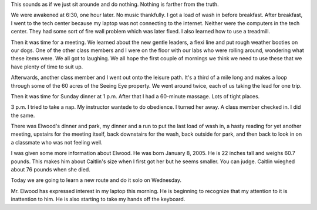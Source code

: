 .. title Sunday and Monday Morning
   .. slug: sunday-and-monday-morning
      .. date: 2006-12-04

	 On Sundays, no trips are scheduled. It's a day of rest and relaxation.
This sounds as if we just sit arounde and do nothing. Nothing is farther
from the truth.

We were awakened at 6:30, one hour later. No music thankfully. I got a
load of wash in before breakfast. After breakfast, I went to the tech
center because my laptop was not connecting to the internet. Neither
were the computers in the tech center. They had some sort of fire wall
problem which was later fixed. I also learned how to use a treadmill.

Then it was time for a meeting. We learned about the new gentle leaders,
a flexi line and put rough weather booties on our dogs. One of the other
class members and I were on the floor with our labs who were rolling
around, wondering what these items were. We all got to laughing. We all
hope the first couple of mornings we think we need to use these that we
have plenty of time to suit up.

Afterwards, another class member and I went out onto the leisure path.
It's a third of a mile long and makes a loop through some of the 60
acres of the Seeing Eye property. We went around twice, each of us
taking the lead for one trip.

Then it was time for Sunday dinner at 1 p.m. After that I had a
60-minute massage. Lots of tight places.

3 p.m. I tried to take a nap. My instructor wantede to do obedience. I
turned her away. A class member checked in. I did the same.

There was Elwood's dinner and park, my dinner and a run to put the last
load of wash in, a hasty reading for yet another meeting, upstairs for
the meeting itself, back downstairs for the wash, back outside for park,
and then back to look in on a classmate who was not feeling well.

I was given some more information about Elwood. He was born January 8,
2005. He is 22 inches tall and weighs 60.7 pounds. This makes him about
Caitlin's size when I first got her but he seems smaller. You can judge.
Caitlin wieghed about 76 pounds when she died.

Today we are going to learn a new route and do it solo on Wednesday.

Mr. Elwood has expressed interest in my laptop this morning. He is
beginning to recognize that my attention to it is inattention to him. He
is also starting to take my hands off the keyboard.
